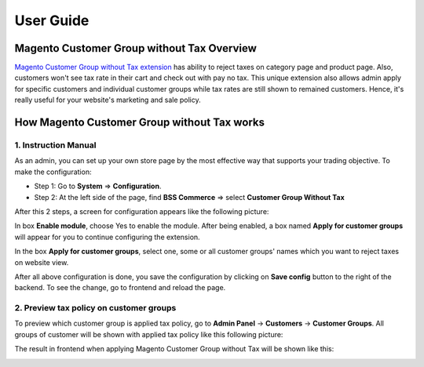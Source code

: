 User Guide
=============

.. role:: italic

Magento Customer Group without Tax Overview
-------------------------------------------

`Magento Customer Group without Tax extension <http://bsscommerce.com/extensions/order-management/magento-customer-group-without-tax-extension.html>`_ has ability 
to reject taxes on category page and product page. Also, customers won't see tax rate in their cart and check out with pay no tax. This unique extension also 
allows admin apply for specific customers and individual customer groups while tax rates are still shown to remained customers. Hence, it's really useful for 
your website's marketing and sale policy. 


How Magento Customer Group without Tax works
--------------------------------------------

1.	Instruction Manual
^^^^^^^^^^^^^^^^^^^^^^

As an admin, you can set up your own store page by the most effective way that supports your trading objective. To make the configuration:

* Step 1: Go to **System** => **Configuration**.

* Step 2:  At the left side of the page, find **BSS Commerce** => select **Customer Group Without Tax**

After this 2 steps, a screen for configuration appears like the following picture:

.. image:: images/customer_group_without_tax.jpg

In box **Enable module**, choose :italic:`Yes` to enable the module. After being enabled, a box named **Apply for customer groups** will appear for you to 
continue configuring the extension. 

In the box **Apply for customer groups**, select one, some or all customer groups' names which you want to reject taxes on website view.

.. image:: images/customer_group_without_tax1.jpg

After all above configuration is done, you save the configuration by clicking on **Save config** button to the right of the backend. To see the change, go to 
frontend and reload the page.


2.	Preview tax policy on customer groups
^^^^^^^^^^^^^^^^^^^^^^^^^^^^^^^^^^^^^^^^^

To preview which customer group is applied tax policy, go to **Admin Panel** -> **Customers** -> **Customer Groups**. All groups of customer will be shown with 
applied tax policy like this following picture:

.. image:: images/customer_group_without_tax2.jpg

The result in frontend when applying Magento Customer Group without Tax will be shown like this:

.. image:: images/customer_group_without_tax2.jpg




.. raw:: html

   <style>
		p {text-align: justify;}
   </style>

